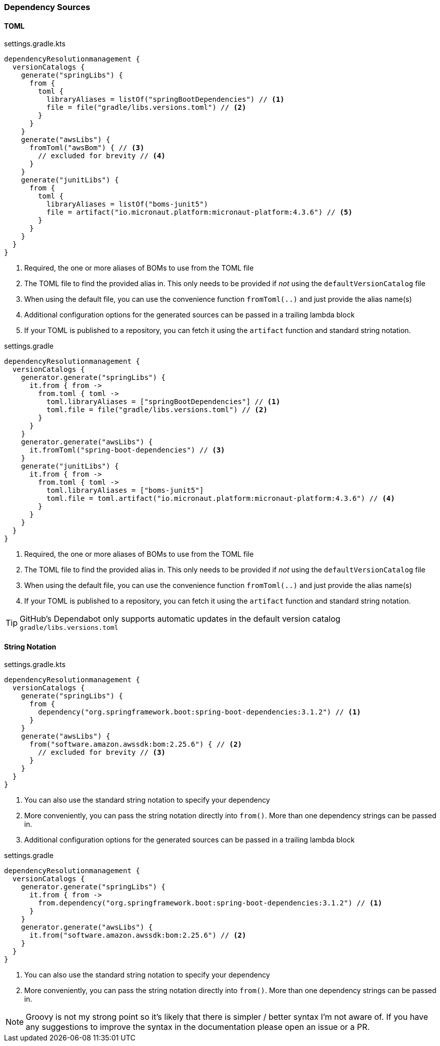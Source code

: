 
=== Dependency Sources

==== TOML

.settings.gradle.kts
[source,kotlin,subs="attributes+",role="primary"]
----
dependencyResolutionmanagement {
  versionCatalogs {
    generate("springLibs") {
      from {
        toml {
          libraryAliases = listOf("springBootDependencies") // <1>
          file = file("gradle/libs.versions.toml") // <2>
        }
      }
    }
    generate("awsLibs") {
      fromToml("awsBom") { // <3>
        // excluded for brevity // <4>
      }
    }
    generate("junitLibs") {
      from {
        toml {
          libraryAliases = listOf("boms-junit5")
          file = artifact("io.micronaut.platform:micronaut-platform:4.3.6") // <5>
        }
      }
    }
  }
}
----
<1> Required, the one or more aliases of BOMs to use from the TOML file
<2> The TOML file to find the provided alias in. This only needs to be provided if _not_ using the `defaultVersionCatalog` file
<3> When using the default file, you can use the convenience function `fromToml(..)` and just provide the alias name(s)
<4> Additional configuration options for the generated sources can be passed in a trailing lambda block
<5> If your TOML is published to a repository, you can fetch it using the `artifact` function and standard string
notation.

.settings.gradle
[source,groovy,subs="attributes+",role="secondary"]
----
dependencyResolutionmanagement {
  versionCatalogs {
    generator.generate("springLibs") {
      it.from { from ->
        from.toml { toml ->
          toml.libraryAliases = ["springBootDependencies"] // <1>
          toml.file = file("gradle/libs.versions.toml") // <2>
        }
      }
    }
    generator.generate("awsLibs") {
      it.fromToml("spring-boot-dependencies") // <3>
    }
    generate("junitLibs") {
      it.from { from ->
        from.toml { toml ->
          toml.libraryAliases = ["boms-junit5"]
          toml.file = toml.artifact("io.micronaut.platform:micronaut-platform:4.3.6") // <4>
        }
      }
    }
  }
}
----
<1> Required, the one or more aliases of BOMs to use from the TOML file
<2> The TOML file to find the provided alias in. This only needs to be provided if _not_ using the `defaultVersionCatalog` file
<3> When using the default file, you can use the convenience function `fromToml(..)` and just provide the alias name(s)
<4> If your TOML is published to a repository, you can fetch it using the `artifact` function and standard string
notation.

TIP: GitHub's Dependabot only supports automatic updates in the default version catalog `gradle/libs.versions.toml`

==== String Notation

.settings.gradle.kts
[source,kotlin,subs="attributes+",role="primary"]
----
dependencyResolutionmanagement {
  versionCatalogs {
    generate("springLibs") {
      from {
        dependency("org.springframework.boot:spring-boot-dependencies:3.1.2") // <1>
      }
    }
    generate("awsLibs") {
      from("software.amazon.awssdk:bom:2.25.6") { // <2>
        // excluded for brevity // <3>
      }
    }
  }
}
----
<1> You can also use the standard string notation to specify your dependency
<2> More conveniently, you can pass the string notation directly into `from()`. More than one dependency strings can be passed in.
<3> Additional configuration options for the generated sources can be passed in a trailing lambda block

.settings.gradle
[source,groovy,subs="attributes+",role="secondary"]
----
dependencyResolutionmanagement {
  versionCatalogs {
    generator.generate("springLibs") {
      it.from { from ->
        from.dependency("org.springframework.boot:spring-boot-dependencies:3.1.2") // <1>
      }
    }
    generator.generate("awsLibs") {
      it.from("software.amazon.awssdk:bom:2.25.6") // <2>
    }
  }
}
----
<1> You can also use the standard string notation to specify your dependency
<2> More conveniently, you can pass the string notation directly into `from()`. More than one dependency strings can be passed in.

NOTE: Groovy is not my strong point so it's likely that there is simpler / better syntax I'm not aware of. If you have
any suggestions to improve the syntax in the documentation please open an issue or a PR.
